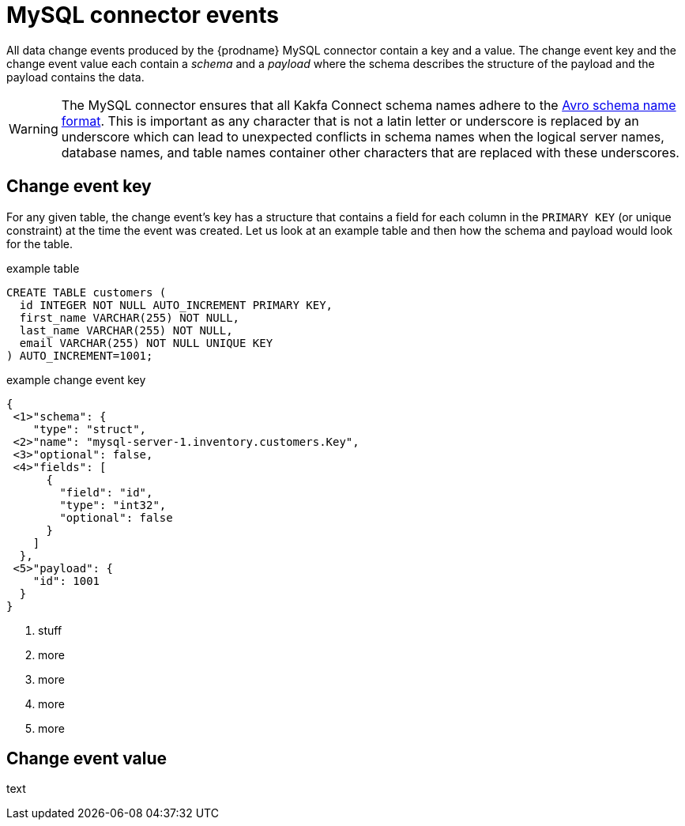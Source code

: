 // Metadata created by nebel
//
[id="mysql-connector-events_{context}"]
= MySQL connector events

All data change events produced by the {prodname} MySQL connector contain a key and a value. The change event key and the change event value each contain a _schema_ and a _payload_ where the schema describes the structure of the payload and the payload contains the data.

WARNING: The MySQL connector ensures that all Kakfa Connect schema names adhere to the link:http://avro.apache.org/docs/current/spec.html#names[Avro schema name format]. This is important as any character that is not a latin letter or underscore is replaced by an underscore which can lead to unexpected conflicts in schema names when the logical server names, database names, and table names container other characters that are replaced with these underscores.

== Change event key 

For any given table, the change event's key has a structure that contains a field for each column in the `PRIMARY KEY` (or unique constraint) at the time the event was created. Let us look at an example table and then how the schema and payload would look for the table.

.example table
[source,sql]
----
CREATE TABLE customers (
  id INTEGER NOT NULL AUTO_INCREMENT PRIMARY KEY,
  first_name VARCHAR(255) NOT NULL,
  last_name VARCHAR(255) NOT NULL,
  email VARCHAR(255) NOT NULL UNIQUE KEY
) AUTO_INCREMENT=1001;
----

=====
.example change event key
[source,json]
----
{
 <1>"schema": {
    "type": "struct",
 <2>"name": "mysql-server-1.inventory.customers.Key",
 <3>"optional": false,
 <4>"fields": [
      {
        "field": "id",
        "type": "int32",
        "optional": false
      }
    ]
  },
 <5>"payload": {
    "id": 1001
  }
}
----


. stuff
. more
. more
. more
. more
=====

== Change event value

text
